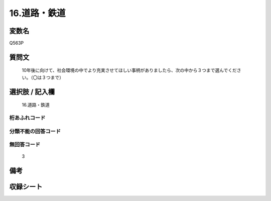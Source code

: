 .. title:: Q563P
.. rst-cllass:: item
====================================================================================================
16.道路・鉄道
====================================================================================================

.. rst-class:: varname
変数名
==================

Q563P

.. rst-class:: question
質問文
==================


   10年後に向けて、社会環境の中でより充実させてほしい事柄がありましたら、次の中から３つまで選んでください。（〇は３つまで）



.. rst-class:: answer
選択肢 / 記入欄
======================

  16.道路・鉄道



.. rst-class:: overflow
桁あふれコード
-------------------------------
  


.. rst-class:: not_available
分類不能の回答コード
-------------------------------------
  


.. rst-class:: not_available
無回答コード
-------------------------------------
  3


.. rst-class:: bikou
備考
==================



.. rst-class:: include_sheet
収録シート
=======================================
.. hlist::
   :columns: 3
   
   
   * p2_3
   
   


.. index:: Q563P